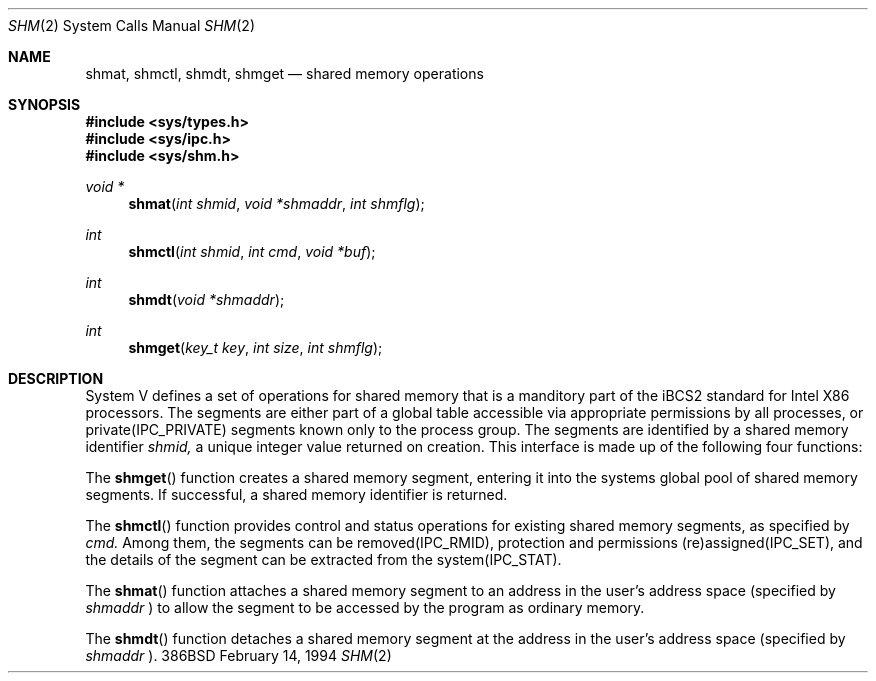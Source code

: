 .Dd February 14, 1994
.Dt SHM 2
.Os 386BSD
.Sh NAME
.Nm shmat ,
.Nm shmctl ,
.Nm shmdt ,
.Nm shmget
.Nd shared memory operations
.Sh SYNOPSIS
.Fd #include <sys/types.h>
.Fd #include <sys/ipc.h>
.Fd #include <sys/shm.h>
.Ft void *
.Fn shmat "int shmid" "void *shmaddr" "int shmflg"
.Ft int
.Fn shmctl "int shmid" "int cmd" "void *buf"
.Ft int
.Fn shmdt "void *shmaddr"
.Ft int
.Fn shmget "key_t key" "int size" "int shmflg"
.Sh DESCRIPTION
System V defines a set of operations for shared memory that is
a manditory part of the iBCS2 standard for Intel X86 processors.
The segments are either part of a global table accessible
via appropriate permissions by all processes, or private(IPC_PRIVATE)
segments known only to the process group. The segments are identified
by a shared memory identifier
.Fa shmid,
a unique integer value returned on
creation.
This interface is made up of the following four functions:
.Pp
The
.Fn shmget
function
creates a shared memory segment, entering it into the systems
global pool of shared memory segments. If successful, a
shared memory identifier is returned.
.Pp
The
.Fn shmctl
function provides control and status operations for existing
shared memory segments, as specified by
.Fa cmd.
Among them, the segments can be removed(IPC_RMID), protection
and permissions (re)assigned(IPC_SET), and the details of the
segment can be extracted from the system(IPC_STAT).
.Pp
The
.Fn shmat
function attaches a shared memory segment to an address in the
user's address space (specified by
.Fa shmaddr
) to allow the segment to be accessed by the
program as ordinary memory.
.Pp
The
.Fn shmdt
function detaches a shared memory segment at the address in the
user's address space (specified by
.Fa shmaddr
).
